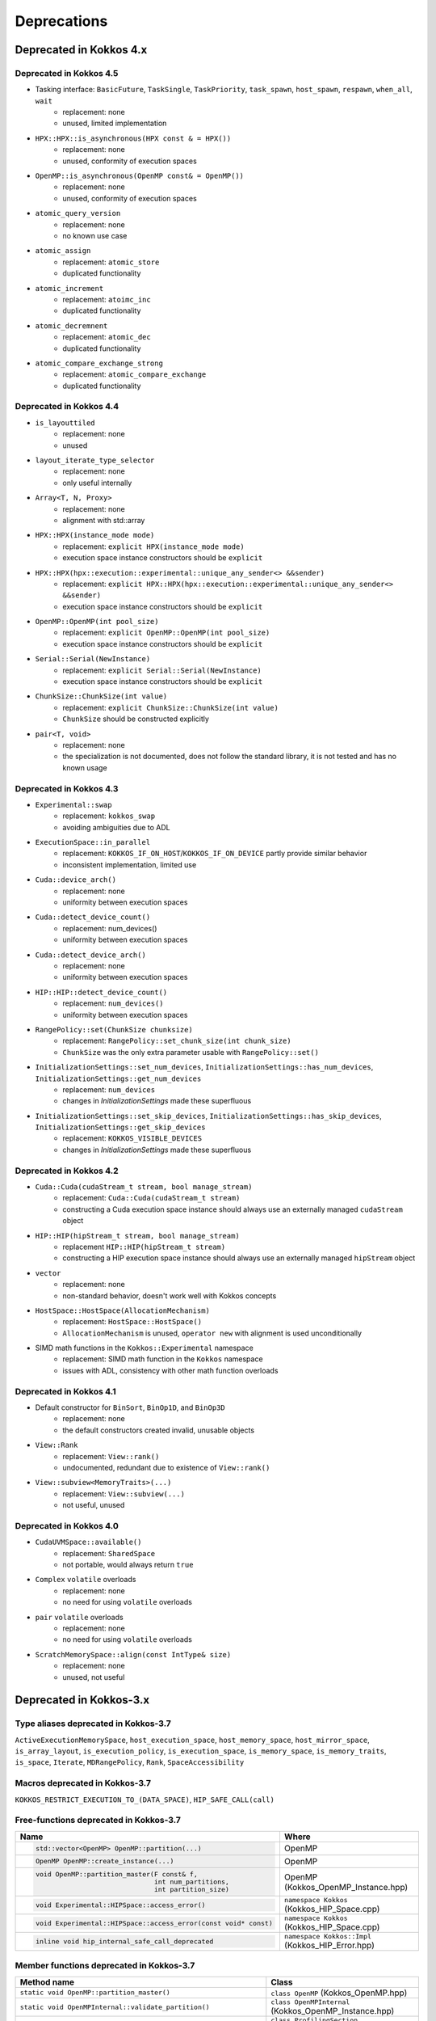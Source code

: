 Deprecations
************

Deprecated in Kokkos 4.x
===========================

Deprecated in Kokkos 4.5
---------------------------

* Tasking interface: ``BasicFuture``, ``TaskSingle``, ``TaskPriority``, ``task_spawn``, ``host_spawn``, ``respawn``, ``when_all``, ``wait``
   * replacement: none
   * unused, limited implementation

* ``HPX::HPX::is_asynchronous(HPX const & = HPX())``
   * replacement: none
   * unused, conformity of execution spaces

* ``OpenMP::is_asynchronous(OpenMP const& = OpenMP())``
   * replacement: none
   * unused, conformity of execution spaces

* ``atomic_query_version``
   * replacement: none
   * no known use case

* ``atomic_assign``
   * replacement: ``atomic_store``
   * duplicated functionality

* ``atomic_increment``
   * replacement: ``atoimc_inc``
   * duplicated functionality

* ``atomic_decremnent``
   * replacement: ``atomic_dec``
   * duplicated functionality

* ``atomic_compare_exchange_strong``
   * replacement: ``atomic_compare_exchange``
   * duplicated functionality

Deprecated in Kokkos 4.4
---------------------------

* ``is_layouttiled``
   * replacement: none
   * unused

* ``layout_iterate_type_selector``
   * replacement: none
   * only useful internally

* ``Array<T, N, Proxy>``
   * replacement: none
   * alignment with std::array

* ``HPX::HPX(instance_mode mode)``
   * replacement: ``explicit HPX(instance_mode mode)``
   * execution space instance constructors should be ``explicit``

* ``HPX::HPX(hpx::execution::experimental::unique_any_sender<> &&sender)``
   * replacement: ``explicit HPX::HPX(hpx::execution::experimental::unique_any_sender<> &&sender)``
   * execution space instance constructors should be ``explicit``

* ``OpenMP::OpenMP(int pool_size)``
   * replacement: ``explicit OpenMP::OpenMP(int pool_size)``
   * execution space instance constructors should be ``explicit``

* ``Serial::Serial(NewInstance)``
   * replacement: ``explicit Serial::Serial(NewInstance)``
   * execution space instance constructors should be ``explicit``

* ``ChunkSize::ChunkSize(int value)``
   * replacement: ``explicit ChunkSize::ChunkSize(int value)``
   * ``ChunkSize`` should be constructed explicitly

* ``pair<T, void>``
   * replacement: none
   * the specialization is not documented, does not follow the standard library, it is not tested and has no known usage


Deprecated in Kokkos 4.3
---------------------------

* ``Experimental::swap``
   * replacement: ``kokkos_swap``
   * avoiding ambiguities due to ADL

* ``ExecutionSpace::in_parallel``
   * replacement: ``KOKKOS_IF_ON_HOST``/``KOKKOS_IF_ON_DEVICE`` partly provide similar behavior
   * inconsistent implementation, limited use

* ``Cuda::device_arch()``
   * replacement: none
   * uniformity between execution spaces

* ``Cuda::detect_device_count()``
   * replacement: num_devices()
   * uniformity between execution spaces

* ``Cuda::detect_device_arch()``
   * replacement: none
   * uniformity between execution spaces

* ``HIP::HIP::detect_device_count()``
   * replacement: ``num_devices()``
   * uniformity between execution spaces

* ``RangePolicy::set(ChunkSize chunksize)``
   * replacement: ``RangePolicy::set_chunk_size(int chunk_size)``
   * ``ChunkSize`` was the only extra parameter usable with ``RangePolicy::set()`` 

* ``InitializationSettings::set_num_devices``, ``InitializationSettings::has_num_devices``, ``InitializationSettings::get_num_devices``
   * replacement: ``num_devices``
   * changes in `InitializationSettings` made these superfluous

* ``InitializationSettings::set_skip_devices``, ``InitializationSettings::has_skip_devices``, ``InitializationSettings::get_skip_devices``
   * replacement: ``KOKKOS_VISIBLE_DEVICES``
   * changes in `InitializationSettings` made these superfluous


Deprecated in Kokkos 4.2
---------------------------

* ``Cuda::Cuda(cudaStream_t stream, bool manage_stream)``
   * replacement: ``Cuda::Cuda(cudaStream_t stream)``
   * constructing a Cuda execution space instance should always use an externally managed ``cudaStream`` object
   
* ``HIP::HIP(hipStream_t stream, bool manage_stream)``
    * replacement ``HIP::HIP(hipStream_t stream)``
    * constructing a HIP execution space instance should always use an externally managed ``hipStream`` object
    
* ``vector``
    * replacement: none
    * non-standard behavior, doesn't work well with Kokkos concepts 

* ``HostSpace::HostSpace(AllocationMechanism)``
    * replacement: ``HostSpace::HostSpace()``
    * ``AllocationMechanism`` is unused, ``operator new`` with alignment is used unconditionally

* SIMD math functions in the ``Kokkos::Experimental`` namespace
    * replacement: SIMD math function in the ``Kokkos`` namespace
    * issues with ADL, consistency with other math function overloads 


Deprecated in Kokkos 4.1
---------------------------

* Default constructor for ``BinSort``, ``BinOp1D``, and ``BinOp3D``
   * replacement: none
   * the default constructors created invalid, unusable objects

* ``View::Rank``
   * replacement: ``View::rank()``
   * undocumented, redundant due to existence of ``View::rank()``

* ``View::subview<MemoryTraits>(...)``
   * replacement: ``View::subview(...)``
   * not useful, unused


Deprecated in Kokkos 4.0
---------------------------

* ``CudaUVMSpace::available()``
   * replacement: ``SharedSpace``
   * not portable, would always return ``true``

* ``Complex`` ``volatile`` overloads
   * replacement: none
   * no need for using ``volatile`` overloads

* ``pair`` ``volatile`` overloads
   * replacement: none
   * no need for using ``volatile`` overloads

* ``ScratchMemorySpace::align(const IntType& size)``
   * replacement: none
   * unused, not useful


Deprecated in Kokkos-3.x
===========================



Type aliases deprecated in Kokkos-3.7
-------------------------------------
``ActiveExecutionMemorySpace``, ``host_execution_space``, ``host_memory_space``, ``host_mirror_space``, ``is_array_layout``, ``is_execution_policy``, ``is_execution_space``, ``is_memory_space``, ``is_memory_traits``, ``is_space``, ``Iterate``, ``MDRangePolicy``, ``Rank``, ``SpaceAccessibility``


Macros deprecated in Kokkos-3.7
-------------------------------

``KOKKOS_RESTRICT_EXECUTION_TO_(DATA_SPACE)``, ``HIP_SAFE_CALL(call)``


Free-functions deprecated in Kokkos-3.7
---------------------------------------

.. list-table::  
   :widths: 30 70
   :header-rows: 1

   * - Name 
     - Where

   * - .. code-block:: cpp 

          std::vector<OpenMP> OpenMP::partition(...)

     - OpenMP

   * - .. code-block:: cpp

          OpenMP OpenMP::create_instance(...)

     - OpenMP

   * - .. code-block:: cpp

          void OpenMP::partition_master(F const& f,
                                        int num_partitions,
                                        int partition_size)

     - OpenMP (Kokkos_OpenMP_Instance.hpp)

   * - .. code-block:: cpp

          void Experimental::HIPSpace::access_error()

     - ``namespace Kokkos`` (Kokkos_HIP_Space.cpp)

   * - .. code-block:: cpp

          void Experimental::HIPSpace::access_error(const void* const)

     - ``namespace Kokkos`` (Kokkos_HIP_Space.cpp)

   * - ..  code-block:: cpp

           inline void hip_internal_safe_call_deprecated

     - ``namespace Kokkos::Impl`` (Kokkos_HIP_Error.hpp)


Member functions deprecated in Kokkos-3.7
------------------------------------------

.. list-table::  
   :widths: 70 30
   :header-rows: 1

   * - Method name
     - Class

   * - ``static void OpenMP::partition_master()``
     - ``class OpenMP`` (Kokkos_OpenMP.hpp)

   * - ``static void OpenMPInternal::validate_partition()``
     - ``class OpenMPInternal`` (Kokkos_OpenMP_Instance.hpp)

   * - ``std::string ProfilingSection::getName()``
     - ``class ProfilingSection`` (Kokkos_Profiling_ProfileSection.hpp)

   * - ``uint32_t ProfilingSection::getSectionID()``
     - ``class ProfilingSection`` (Kokkos_Profiling_ProfileSection.hpp)

   * - ``int TeamPolicyInternal::vector_length() const``
     - ``class TeamPolicyInternal`` (Kokkos_HIP_Parallel_Team.hpp, Kokkos_SYCL_Parallel_Team.hpp)

   * - ``inline int TeamPolicyInternal::vector_length() const``
     - ``class TeamPolicyInternal`` (Kokkos_OpenMPTarget_Exec.hpp, Kokkos_Cuda_Parallel_Team.hpp)

   * - ``static void CudaSpace::access_error();``
     - ``class CudaSpace`` (Kokkos_CudaSpace.hpp), ``class HIPSpace`` (Kokkos_HIP_Space.hpp)

   * - ``static void CudaSpace::access_error(const void* const);``
     - ``class CudaSpace`` (Kokkos_CudaSpace.hpp), ``class HIPSpace`` (Kokkos_HIP_Space.hpp)

   * - ``static int CudaUVMSpace::number_of_allocations();``
     - ``class CudaUVMSpace`` (Kokkos_CudaSpace.hpp)

   * - ``HPX::partition(...), HPX::partition_master()`` 
     - ``class HPX`` (Kokkos_HPX.hpp)


Classes deprecated in Kokkos-3.7
--------------------------------

.. list-table::  
   :widths: auto
   :header-rows: 1

   * - 

   * - ``class MasterLock<OpenMP>``

   * - ``class KOKKOS_ATTRIBUTE_NODISCARD ScopeGuard``


Namespace updates
----------------------

.. list-table::  
   :widths: 40 60
   :header-rows: 1

   * - Previous
     - You should now use
 
   * - ``Kokkos::Experimental::aMathFunction``
     - ``Kokkos::aMathFunction``

   * - ``Kokkos::Experimental::clamp``
     - ``Kokkos::clamp``

   * - ``Kokkos::Experimental::max;``
     - ``Kokkos::max``

   * - ``Kokkos::Experimental::min``
     - ``Kokkos::min``

   * - ``Kokkos::Experimental::minmax``
     - ``Kokkos::minmax``


Other deprecations
------------------

.. list-table::  
   :widths: auto
   :header-rows: 1

   * - Previous
     - Replaced with

   * - ``Kokkos::is_reducer_type``
     - ``Kokkos::is_reducer``

   * - Array reductions with raw pointer
     - Use ``Kokkos::View`` as return argument

   * - ``OffsetView`` constructors taking ``index_list_type``
     - ``Kokkos::pair`` (CPU and GPU)

   * - Overloads of ``Kokkos::sort`` taking a parameter ``bool always_use_kokkos_sort``
     - Use ``Kokkos::BinSort`` if required, or call ``Kokkos::sort`` without bool parameter

   * - Raise deprecation warnings if non-empty WorkTag class is used
     - Use empty WorkTag class

   * - ``InitArguments`` struct
     - ``InitializationSettings()`` class object with query-able attributes

   * - ``finalize_all()``
     - ``finalize()``

   * - Warn about ``parallel_reduce`` cases that call ``join()`` with arguments qualified by ``volatile`` keyword
     - Remove ``volatile`` overloads


   * - ``create_mirror_view`` taking ``WithOutInitializing`` as first argument
     - ``create_mirror_view(Kokkos::Impl::WithoutInitializing_t wi, Kokkos::View<T, P...> const& v)``

   * - ``#define KOKKOS_THREAD_LOCAL`` macro
     - ``thread_local``

   * - ``class MasterLock``
     - Remove class

   * - ``Kokkos::Impl::is_view``
     - ``Kokkos::is_view``

   * - ``inline void cuda_internal_safe_call_deprecated()``
     - ``#define CUDA_SAFE_CALL(call)``

   * - ``parallel_*`` overloads taking the label as trailing argument
     - ``Kokkos::parallel_*("KokkosViewLabel", policy, f);``


Public Headers in Kokkos-3.7 
----------------------------

From Kokkos-3.7, the following are *public* headers:

Core
~~~~~~~~~~~~
``Kokkos_Core.hpp``, ``Kokkos_Macros.hpp``, ``Kokkos_Atomic.hpp``, ``Kokkos_DetectionIdiom.hpp``, ``Kokkos_MathematicalConstants.hpp``, ``Kokkos_MathematicalFunctions.hpp``, ``Kokkos_NumericTraits.hpp``, ``Kokkos_Array.hpp``, ``Kokkos_Complex.hpp``, ``Kokkos_Pair.hpp``, ``Kokkos_Half.hpp``, ``Kokkos_Timer.hpp``

Algorithms
~~~~~~~~~~~~~~~~~~
``Kokkos_StdAlgorithms.hpp``, ``Kokkos_Random.hpp``, ``Kokkos_Sort.hpp``

Containers
~~~~~~~~~~~~~~~~~~
``Kokkos_Bit.hpp``, ``Kokkos_DualView.hpp``, ``Kokkos_DynRankView.hpp``, ``Kokkos_ErrorReporter.hpp``, ``Kokkos_Functional.hpp``, ``Kokkos_OffsetView.hpp``, ``Kokkos_ScatterView.hpp``, ``Kokkos_StaticCrsGraph.hpp``, ``Kokkos_UnorderedMap.hpp``, ``Kokkos_Vector.hpp``   
